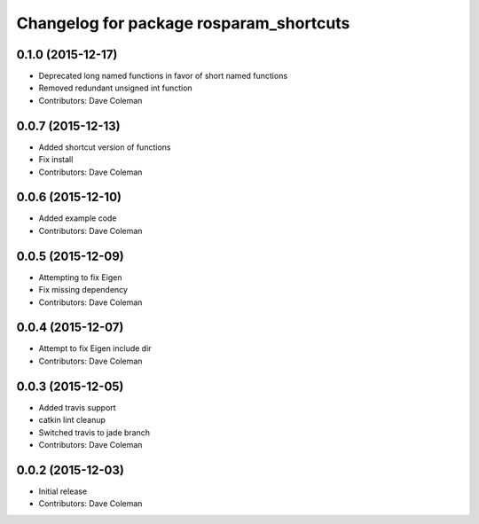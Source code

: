 ^^^^^^^^^^^^^^^^^^^^^^^^^^^^^^^^^^^^^^^^
Changelog for package rosparam_shortcuts
^^^^^^^^^^^^^^^^^^^^^^^^^^^^^^^^^^^^^^^^

0.1.0 (2015-12-17)
------------------
* Deprecated long named functions in favor of short named functions
* Removed redundant unsigned int function
* Contributors: Dave Coleman

0.0.7 (2015-12-13)
------------------
* Added shortcut version of functions
* Fix install
* Contributors: Dave Coleman

0.0.6 (2015-12-10)
------------------
* Added example code
* Contributors: Dave Coleman

0.0.5 (2015-12-09)
------------------
* Attempting to fix Eigen
* Fix missing dependency
* Contributors: Dave Coleman

0.0.4 (2015-12-07)
------------------
* Attempt to fix Eigen include dir
* Contributors: Dave Coleman

0.0.3 (2015-12-05)
------------------
* Added travis support
* catkin lint cleanup
* Switched travis to jade branch
* Contributors: Dave Coleman

0.0.2 (2015-12-03)
------------------
* Initial release
* Contributors: Dave Coleman
